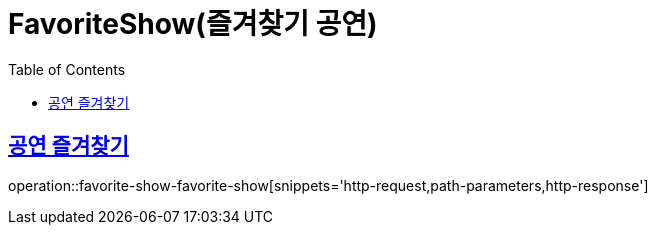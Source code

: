 = FavoriteShow(즐겨찾기 공연)
:doctype: book
:icons: font
:source-highlighter: highlightjs
:toc: left
:toclevels: 2
:sectlinks:


[[favorite-show-favorite-show]]
== 공연 즐겨찾기

operation::favorite-show-favorite-show[snippets='http-request,path-parameters,http-response']
